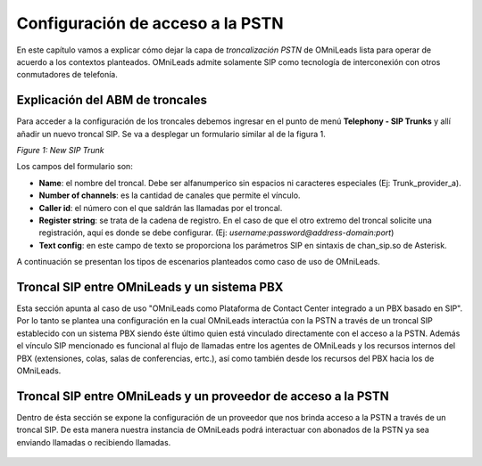 *********************************
Configuración de acceso a la PSTN
*********************************

En este capítulo vamos a explicar cómo dejar la capa de *troncalización PSTN* de OMniLeads lista para operar de acuerdo a los contextos planteados.
OMniLeads admite solamente SIP como tecnología de interconexión con otros conmutadores de telefonía.

Explicación del ABM de troncales
********************************

Para acceder a la configuración de los troncales debemos ingresar en el punto de menú **Telephony - SIP Trunks** y allí añadir un nuevo
troncal SIP. Se va a desplegar un formulario similar al de la figura 1.

.. image:: images/telephony_siptrunk_view.png
       :align: center

*Figure 1: New SIP Trunk*

Los campos del formulario son:

- **Name**: el nombre del troncal. Debe ser alfanumperico sin espacios ni caracteres especiales (Ej: Trunk_provider_a).
- **Number of channels**: es la cantidad de canales que permite el vínculo.
- **Caller id**: el número con el que saldrán las llamadas por el troncal.
- **Register string**: se trata de la cadena de registro. En el caso de que el otro extremo del troncal solicite una registración, aquí es donde se debe configurar. (Ej: *username:password@address-domain:port*)
- **Text config**: en este campo de texto se proporciona los parámetros SIP en sintaxis de chan_sip.so de Asterisk.

A continuación se presentan los tipos de escenarios planteados como caso de uso de OMniLeads.


Troncal SIP entre OMniLeads y un sistema PBX
********************************************

Esta sección apunta al caso de uso "OMniLeads como Plataforma de Contact Center integrado a un PBX basado en SIP".
Por lo tanto se plantea una configuración en la cual OMniLeads interactúa con la PSTN a través de un troncal SIP establecido con un
sistema PBX siendo éste último quien está vinculado directamente con el acceso a la PSTN. Además el vínculo SIP mencionado es funcional al flujo de llamadas entre los agentes de OMniLeads y los recursos internos
del PBX (extensiones, colas, salas de conferencias, ertc.), así como también desde los recursos del PBX hacia los de OMniLeads.


  .. toctree::
   :maxdepth: 2

   telephony_settings_pbx.rst


Troncal SIP entre OMniLeads y un proveedor de acceso a la PSTN
***************************************************************

Dentro de ésta sección se expone la configuración de un proveedor que nos brinda acceso a la PSTN a través de un troncal SIP. De esta manera nuestra instancia de OMniLeads podrá interactuar con abonados de la PSTN ya sea enviando llamadas o recibiendo llamadas.

     .. toctree::
      :maxdepth: 2

      telephony_settings_bpo.rst
